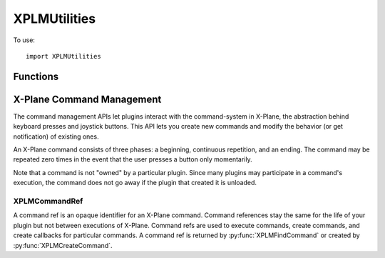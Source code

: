 XPLMUtilities
=============
.. py:module:: XPLMUtilities

To use::

  import XPLMUtilities

Functions
---------

.. py:function:: XPLMError_f(message: str) -> None:

    An XPLM error callback is a function that you provide to receive debugging
    information from the plugin SDK. See :py:func:`XPLMSetErrorCallback` for more
    information. NOTE: for the sake of debugging, your error callback will be
    called even if your plugin is not enabled, allowing you to receive debug
    info in your XPluginStart and XPluginStop callbacks. To avoid causing logic
    errors in the management code, do not call any other plugin routines from
    your error callback - it is only meant for logging!



.. py:function:: XPLMSpeakString(string: str) -> None:

    This function displays the string in a translucent overlay over the current
    display and also speaks the string if text-to-speech is enabled. The string
    is spoken asynchronously, this function returns immediately.



.. py:function:: XPLMGetVirtualKeyDescription(virtualKey) -> str:

    Given a virtual key code (as defined in :py:mod:`XPLMDefs`) this routine returns a
    human-readable string describing the character. This routine is provided
    for showing users what keyboard mappings they have set up. The string may
    read 'unknown' or be a blank or None string if the virtual key is unknown.

.. py:function::  XPLMReloadScenery(None) -> None:

    XPLMReloadScenery reloads the current set of scenery. You can use this
    function in two typical ways: simply call it to reload the scenery, picking
    up any new installed scenery, .env files, etc. from disk. Or, change the
    lat/ref and lon/ref data refs and then call this function to shift the
    scenery environment.



.. py:function:: XPLMGetSystemPath(None) -> str:

    This function returns the full path to the X-System folder. Note that this
    is a directory path, so it ends in a trailing  /.


.. py:function:: XPLMGetPrefsPath(None) -> str:

    This routine returns a full path to **a file** that is within X-Plane's
    preferences directory. (You should remove the file name back to the last
    directory separator to get the preferences directory.


.. py:function:: XPLMGetDirectorySeparator(None) -> str:

    This routine returns a string the directory separator for the current platform.
    This allows you to write code that concatinates directory paths without having
    to #ifdef for platform.

    But seriously, you're writing in python, so use ``os.path.join()`` instead.


.. py:function:: XPLMExtractFileAndPath(inFullPath) -> file, path:

    Given a full path to a file, this routine separates the path from the file.
    If the path is a partial directory (e.g. ends in : or \) the trailing
    directory separator is removed. This routine works in-place; a pointer to
    the file part of the buffer is returned; the original buffer still starts
    with the path::

      >>> XPLMExtractFileAndPath('/etc/home/foo')
      ('foo', '/etc/home')
      >>> XPLMExtractFileAndPath('/etc/home/')
      ('home', '/etc')
      >>> XPLMExtractFileAndPath('etc/home/')
      ('home', 'etc')

    Don't use this: use ``os.path`` instead

.. py:function:: XPLMGetDirectoryContents(dir, firstReturn, bufSize, indexCount) -> (res, names, totalFiles):

    This routine returns a list of files in a directory (specified by a full
    path, no trailing /). The output is returned as a list of strings.
    An index array (if specified) is filled with pointers
    into the strings. This routine will return 1 if you had
    capacity for all files or 0 if you did not. You can also skip a given
    number of files.

    :param str dir: a string containing the full path to the directory with no trailing directory char
    :param int firstReturn:  the zero-based index of the first file in the directory to return. (Usually zero to fetch all in one pass.)
    :param int bufSize: the size of the file name buffer in bytes.
    :param int indexCount: the max size of the index in entries.
    :return:

       * res: int =1 if all info could be returned, 0 otherwise
       * names: list of files in the directory
       * totalFiles: int number of files in the directory

    You should use standard python ``os.walk()`` or ``glob.glob()`` instead.

.. py:function:: XPLMGetVersions(None) -> (x-plane, xplm, hostID):

    This routine returns the revision of both X-Plane and the XPLM SDK. All
    versions are three-digit decimal numbers (e.g. 606 for version 6.06 of
    X-Plane); the current revision of the XPLM is 303. This routine also
    returns the host ID of the app running us.

    The most common use of this routine is to special-case around X-Plane
    version-specific behavior.

    HostID:
      .. py:data:: xplm_Host_Unknown
           :value: 0        
      .. py:data:: xplm_Host_XPlane
           :value: 1        
     
    The plug-in system is based on Austin's cross-platform OpenGL framework and
    could theoretically be adapted to run in other apps like WorldMaker. The
    plug-in system also runs against a test harness for internal development
    and could be adapted to another flight sim (in theory at least). So the xplm_Host_*
    enum is provided to allow plug-ins to indentify what app they are running
    under.
     

.. py:function::  XPLMGetLanguage(None) -> languageCode:

 This routine returns the langauge the sim is running in:

  .. table::
   :align: left
   
   ==================================== ===
   .. py:data:: xplm_Language_Unknown   =0
   .. py:data:: xplm_Language_English   =1
   .. py:data:: xplm_Language_French    =2
   .. py:data:: xplm_Language_German    =3
   .. py:data:: xplm_Language_Italian   =4
   .. py:data:: xplm_Language_Spanish   =5
   .. py:data:: xplm_Language_Korean    =6
   .. py:data:: xplm_Language_Russian   =7
   .. py:data:: xplm_Language_Greek     =8
   .. py:data:: xplm_Language_Japanese  =9
   .. py:data:: xplm_Language_Chinese   =10
   ==================================== ===


 xplm_Language_* enums define what language the sim is running in. These enumerations
 do not imply that the sim can or does run in all of these languages; they
 simply provide a known encoding in the event that a given sim version is
 localized to a certain language.


.. py:function:: XPLMDebugString(string: str) -> None:

    This routine outputs a string to the Log.txt file. The file is
    immediately flushed so you will not lose data. (This does cause a
    performance penalty.)


.. py:function:: XPLMSetErrorCallback(callback) -> None:

    :param callback: :py:func:`XPLMError_f` callback                 

    XPLMSetErrorCallback installs an error-reporting callback for your plugin.
    Normally the plugin system performs minimum diagnostics to maximize
    performance. When you install an error callback, you will receive calls due
    to certain plugin errors, such as passing bad parameters or incorrect data.

    The intention is for you to install the error callback during debug
    sections and put a break-point inside your callback. This will cause you to
    break into the debugger from within the SDK at the point in your plugin
    where you made an illegal call.

    Installing an error callback may activate error checking code that would
    not normally run, and this may adversely affect performance, so do not
    leave error callbacks installed in shipping plugins.


.. py:function:: XPLMFindSymbol(symbol: str) -> int:

    This routine will attempt to find the C-APIl symbol passed in the symbol
    parameter. If the symbol is found a pointer the function is returned,
    in the form of a integer constructed from the pointer.

    The idea is that this allows your code to access something within X-Plane which
    is not supported directly by the SDK interface.

    For example, assume the SDK did not support the command XPLMGetVersion(). The
    symbol ``XPLMGetVersion`` still exists within X-Plane, so you could access and use it like this::

      var = XPLMFindSymbol('XPLMGetVersions')
      XPLMGetVersionsPrototype = ctypes.CFUNCTYPE(ctypes.POINTER(ctypes.c_int),
                                                  ctypes.POINTER(ctypes.c_int),
                                                  ctypes.POINTER(ctypes.c_int))
      XPLMGetVersionsTemp = XPLMGetVersionsPrototype(var)
      xp_version = ctypes.c_int()
      sdk_version = ctypes.c_int()
      hostID = ctypes.c_int()
      XPLMGetVersionsTemp(ctypes.byref(xp_version), ctypes.byref(sdk_version), ctypes.byref(hostID))
      print("XPlaneVersion: {}, SDK version: {}, hostID: {}".format(xp_version, version, hostID))

    Note you need to know the C-Language signature of the symbol and understand how to use python ``ctypes``.


.. py:function:: XPLMLoadDataFile(fileType, path) -> None:

   :param fileType: int
   :param str path: Relative to the X-System folder

   File Types:
    .. py:data:: xplm_DataFile_Situation
          :value: 1        
    .. py:data:: xplm_DataFile_ReplayMovie
          :value: 2        

    xplm_DataFile_* enums define types of data files you can load or unload using the SDK.

   Loads a data file of a given type. Paths must be relative to the X-System
   folder. To clear the replay, pass a None file name (this is only valid with
   replay movies, not sit files).


.. py:function::  XPLMSaveDataFile(fileType, path) -> None:

    Saves the current situation or replay; paths are relative to the X-System
    folder. See File Types in :py:func:`XPLMLoadDataFile`.

X-Plane Command Management
--------------------------

The command management APIs let plugins interact with the command-system in
X-Plane, the abstraction behind keyboard presses and joystick buttons. This
API lets you create new commands and modify the behavior (or get
notification) of existing ones.

An X-Plane command consists of three phases: a beginning, continuous
repetition, and an ending. The command may be repeated zero times in the
event that the user presses a button only momentarily.

Note that a command is not "owned" by a particular plugin. Since many
plugins may participate in a command's execution, the command does not go
away if the plugin that created it is unloaded.

.. _XPLMCommandRef:

XPLMCommandRef
**************

A command ref is an opaque identifier for an X-Plane command. Command
references stay the same for the life of your plugin but not between
executions of X-Plane. Command refs are used to execute commands, create
commands, and create callbacks for particular commands. A command ref
is returned by :py:func:`XPLMFindCommand` or created by :py:func:`XPLMCreateCommand`.

.. py:function:: XPLMCommandCallback_f(commandRef, phase, refCon) -> int:

    :param commandRef: :ref:`XPLMCommandRef`
    :param phase: integer indicating which phase of the command is executing (see below)
    :param refCon: Reference constant you provided upon registering your callback with :py:func:`XPLMRegisterCommandHandler`

    A command callback is your function in your plugin that is called when a
    command is pressed. Your callback receives the command reference for the
    particular command, the phase of the command that is executing, and a
    reference pointer that you specify when registering the callback.

    Your command handler should return 1 to let processing of the command
    continue to other plugins and X-Plane, or 0 to halt processing, potentially
    bypassing X-Plane code.

    phase is:
     .. py:data:: xplm_CommandBegin
       :value: 0                  

       The command is being started.

     .. py:data:: xplm_CommandContinue
        :value: 1

        The command is continuing to execute.

     .. py:data:: xplm_CommandEnd
        :value: 2

        The command has ended.


.. py:function:: XPLMFindCommand(name: str) -> commandRef:

    :return: :ref:`XPLMCommandRef`

    XPLMFindCommand looks up a command by name, and returns its command
    reference or None if the command does not exist.


.. py:function:: XPLMCommandBegin(commandRef) -> None:

    :param commandRef: :ref:`XPLMCommandRef`

    XPLMCommandBegin starts the execution of a command, specified by its
    command reference.
    The command is "held down" until you call :py:func:`XPLMCommandEnd`.


.. py:function:: XPLMCommandEnd(commandRef) -> None:

    :param commandRef: :ref:`XPLMCommandRef`

    XPLMCommandEnd ends the execution of a given command that was started with
    :py:func:`XPLMCommandBegin`.


.. py:function:: XPLMCommandOnce(commandRef) -> None:

    :param commandRef: :ref:`XPLMCommandRef`

    This executes a given commandRef, that is, the command begins and
    ends immediately. You can use this as a replacement for the deprecated
    ``XPLMCommandKeyStroke``::

      xp.commandOnce(xp.findCommand('sim/operation/toggle_pause'))


.. py:function:: XPLMCreateCommand(inName:str, inDescription:str) -> commandRef:

    :return: :ref:`XPLMCommandRef`

    XPLMCreateCommand creates a new command for a given string. If the command
    already exists, the existing command reference is returned. The description
    may appear in user interface contexts, such as the joystick configuration
    screen.

.. py:function:: XPLMRegisterCommandHandler(commandRef, callback, before, refCon) -> int:

    :param commandRef: :ref:`XPLMCommandRef`
    :param callback: :py:func:`XPLMCommandCallback_f`
    :param int before: 1= your command handler callback will be executed before X-Plane executes the command.                 
    :param object refCon: Reference constant to be passed to you callback.

    XPLMRegisterCommandHandler registers a callback to be called when a command
    is executed. You provide a callback with a reference pointer.

    If ``before`` is true, your command handler callback will be executed before
    X-Plane executes the command, and returning 0 from your callback will
    disable X-Plane's processing of the command. If ``before`` is false, your
    callback will run after X-Plane. (You can register a single callback both
    before and after a command.)


.. py:function:: XPLMUnregisterCommandHandler(commandRef, callback, before, refCon) -> None:

    XPLMUnregisterCommandHandler removes a command callback registered with
    XPLMRegisterCommandHandler. Parameters much match those used with :py:func:`XPLMRegisterCommandHandler`
